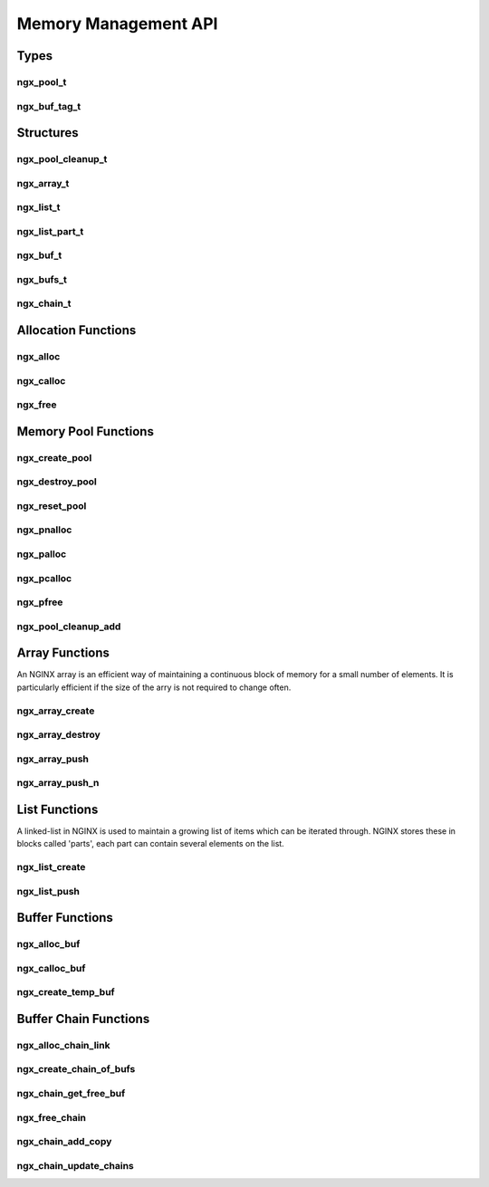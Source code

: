 Memory Management API
=====================

Types
-----

ngx_pool_t
^^^^^^^^^^

.. c:type:: ngx_pool_t

   A object which represents a pool of memory for the NGINX pool allocator functions

ngx_buf_tag_t
^^^^^^^^^^^^^

.. c:type:: ngx_buf_tag_t

   An alias for ``void *`` to be used as a pointer to tag buffers with

Structures
----------

ngx_pool_cleanup_t
^^^^^^^^^^^^^^^^^^

.. c:type:: ngx_pool_cleanup_t

   A structure containing an allocation from the pool as well as a callback handler for the user to set upon cleanup of the pool. This is for use with :c:func:`ngx_pool_cleanup_add`

   .. c:member:: void (*ngx_pool_cleanup_pt)(void *data) handler

      The cleanup handler callback for the user to set

   .. c:member:: void *data

      The data allocated from the allocation request

ngx_array_t
^^^^^^^^^^^

.. c:type:: ngx_array_t

   A structure containing the details of an array allocated using :c:func:`ngx_array_create`. Since a continuous block is allocated it should be relative trivial to calculate where a given element in the array is based on size.

   .. c:member:: void *elts

      A pointer to the elements in the array

   .. c:member:: ngx_uint_t nelts

      The number of elements stored in the array

   .. c:member:: ngx_uint_t nalloc

      The number of allocated items in the array

   .. c:member:: size_t size

      The size of each element in the array

   .. c:member:: ngx_pool_t *pool

      A pointer to the pool used for the array

ngx_list_t
^^^^^^^^^^

.. c:type:: ngx_list_t

   A structure containing details of a linked-list allocated using :c:func:`ngx_list_create`.

   .. c:member:: ngx_list_part_t *last

      A pointer to the list part containing final block of elements on the list

   .. c:member:: ngx_list_part_t part

      The first part in the linked-list

   .. c:member:: size_t size

      The size of each element on the list

   .. c:member:: ngx_uint_t nalloc

      The number of allocated elements on the list

   .. c:member: ngx_pool_t *pool

      The memory pool used for the list

ngx_list_part_t
^^^^^^^^^^^^^^^

.. c:type:: ngx_list_part_t

   A structure containing the details of a block of elements in a c:type:`ngx_list_t` linked-list.

   .. c:member:: void *elts

      A pointer to the first element on this block

   .. c:member:: ngx_uint_t nelts

      The number of continuous elements stored in this block

   .. c:member:: ngx_list_part_t *next

      A pointer to the next part of this list

ngx_buf_t
^^^^^^^^^

.. c:type:: ngx_buf_t

   .. c:member:: unsigned char *pos

      Current position in a memory buffer window

   .. c:member:: unsigned char *last

      End of a memory buffer window

   .. c:member:: off_t file_pos

      Current position of a file buffer

   .. c:member:: off_t file_last

      End of a file buffer

   .. c:member:: unsigned char *start

      Beginning of a memory buffer

   .. c:member:: unsigned char *end

      End of a memory buffer

   .. c:member:: ngx_buf_tag_t tag

      A pointer to tag buffers with

   .. c:member:: ngx_file_t *file

      File pointer for a file buffer

   .. c:member:: unsigned temporary:1

      A writeable in-memory buffer

   .. c:member:: unsigned memory:1

      A read-only in-memory buffer

   .. c:member:: unsigned mmap:1

      A mmap()ed read-only buffer

   .. c:member:: unsigned recycled:1

      Buffer is reused after release

   .. c:member:: unsigned in_file:1

      Buffer is a file buffer

   .. c:member:: unsigned flush:1

      All buffered data has been flushed

   .. c:member:: unsigned last_buf:1

      Buffer is the last in a stream of data

   .. c:member:: unsigned last_in_chain:1

      Buffer is the last in a buffer chain

   .. c:member:: unsigned temp_file:1

      Buffer is a temporary file

ngx_bufs_t
^^^^^^^^^^

.. c:type:: ngx_bufs_t

   A structure to contain details about a required chain of buffers. Used by :c:func:`ngx_create_chain_of_bufs`

   .. c:member:: ngx_int_t num

      The number of links in the chain to create

   .. c:member:: size_t size

      The size of each buffer in the chain

ngx_chain_t
^^^^^^^^^^^

.. c:type:: ngx_chain_t

   A structure to contain a chain of memory buffers

   .. c:member:: ngx_buf_t *buf

      The buffer associated with this link in the chain

   .. c:member:: ngx_chain_t *next

      The next link in the chain

Allocation Functions
--------------------

ngx_alloc
^^^^^^^^^

.. c:function:: void *ngx_alloc(size_t size, ngx_log_t *log)

   A wrapper for malloc with error handling. Allocates memory of a given size and returns a pointer to that memory. Requires a pointer to a log file object for the error handling. Fires an emergency level error upon failure.

   :param size: The amount of memory to allocate in bytes
   :param log: The logging object to log errors with
   :returns: A pointer to the allocated memory or ``NULL`` upon failure

ngx_calloc
^^^^^^^^^^

.. c:function:: void *ngx_calloc(size_t size, ngx_log_t *log)

   A wrapper for :c:func:`ngx_alloc` which additionally sets every byte allocated to ``0``.

   :param size: The amount of memory to allocate in bytes
   :param log: The logging object to log errors with
   :returns: A pointer to the allocated memory or ``NULL`` upon failure

ngx_free
^^^^^^^^

.. c:function:: void free (void* ptr)

   A defined alias for the standard ``free()`` function.

   :param ptr: A pointer to the memory to be freed

Memory Pool Functions
---------------------

ngx_create_pool
^^^^^^^^^^^^^^^

.. c:function:: ngx_pool_t *ngx_create_pool(size_t size, ngx_log_t *log)

   Creates a pool of memory of allocated memory which can be quickly freed and reused.

   The macro ``NGX_DEFAULT_POOL_SIZE`` is recommended for use in the size variable which amounts to 16KB

   :param size: The page size for the pool
   :param log: The logging object to log errors with
   :returns: A pointer to the newly created memory pool or ``NULL`` upon failure

ngx_destroy_pool
^^^^^^^^^^^^^^^^

.. c:function:: void ngx_destroy_pool(ngx_pool_t *pool)

   Destroys a pool, freeing all allocations associated with it.

   :param pool: The pool to be destroyed

ngx_reset_pool
^^^^^^^^^^^^^^

.. c:function:: void ngx_reset_pool(ngx_pool_t *pool)

   Resets a pool by marking all pages as free, additionally freeing any large allocations within it.

   :param pool: The pool to be reset

ngx_pnalloc
^^^^^^^^^^^

.. c:function:: void *ngx_pnalloc(ngx_pool_t *pool, size_t size)

   Allocates a block of memory from a pool.

   .. note::

      If the requested size is greater than ``NGX_MAX_ALLOC_FROM_POOL`` (system page size - 1) it will be allocated separately as a large allocation and won't be freed until explicitly freed with :c:func:`ngx_pfree` the whole pool is reset (:c:func:`ngx_reset_pool`) or destroyed (:c:func:`ngx_destroy_pool`).

   :param pool: A pointer to the pool to allocate from
   :param size: The size of the allocation required
   :returns: A pointer to the memory requested or ``NULL`` upon failure

ngx_palloc
^^^^^^^^^^

.. c:function:: void *ngx_palloc(ngx_pool_t *pool, size_t size)

   Similar to :c:func:`ngx_pnalloc` but allocates a block of memory from the pool aligned to ``NGX_ALIGNMENT``

   :param pool: A pointer to the pool to allocate from
   :param size: The size of the allocation required
   :returns: A pointer to the memory requested or ``NULL`` upon failure

ngx_pcalloc
^^^^^^^^^^^

.. c:function:: void *ngx_pcalloc(ngx_pool_t *pool, size_t size)

   A wrapper for :c:func:`ngx_palloc` which also sets every byte of the allocation to ``0``

   :param pool: A pointer to the pool to allocate from
   :param size: The size of the allocation required
   :returns: A pointer to the memory requested or ``NULL`` upon failure

ngx_pfree
^^^^^^^^^

.. c:function:: ngx_int_t ngx_pfree(ngx_pool_t *pool, void *p)

   Frees large allocations

   :param pool: A pointer to the pool to free memory from
   :param p: A pointer to the allocation to be freed
   :returns: ``NGX_OK`` upon success or ``NGX_DECLINED`` if the allocation cannot be found in the large allocations list of the pool

ngx_pool_cleanup_add
^^^^^^^^^^^^^^^^^^^^

.. c:function:: ngx_pool_cleanup_t *ngx_pool_cleanup_add(ngx_pool_t *p, size_t size)

   A wrapper for :c:func:`ngx_palloc` which returns a structure the user can add a cleanup handler to

   :param pool: A pointer to the pool to allocate from
   :param size: The size of the allocation required
   :returns: A pointer to a structure containing allocation and a variable to set as the cleanup callback

Array Functions
---------------

An NGINX array is an efficient way of maintaining a continuous block of memory for a small number of elements. It is particularly efficient if the size of the arry is not required to change often.

ngx_array_create
^^^^^^^^^^^^^^^^

.. c:function:: ngx_array_t *ngx_array_create(ngx_pool_t *p, ngx_uint_t n, size_t size)

   Creates an array from a memory pool and allocates an initial continuous block of memory for its elements

   :param p: A memory pool to use
   :param n: The number of elements in the array
   :param size: The size of each element in bytes
   :returns: A newly created array

ngx_array_destroy
^^^^^^^^^^^^^^^^^

.. c:function:: void ngx_array_destroy(ngx_array_t *a)

   Destroys a array, freeing allocations back to the pool

   :param a: The array to destroy

ngx_array_push
^^^^^^^^^^^^^^

.. c:function:: void *ngx_array_push(ngx_array_t *a)

   Creates a new element on the array and returns a pointer to this element

   .. note:: this may cause a re-allocation of the array depending on the current state of the pool which in-turn could cause a small performance hit

   :param a: The array to create a new element on
   :returns: a pointer to the new element on the array

ngx_array_push_n
^^^^^^^^^^^^^^^^

.. c:function:: void *ngx_array_push_n(ngx_array_t *a, ngx_uint_t n)

   Creates a number of new elements on the array and returns a pointer to the first of these elements

   .. note:: this may cause a re-allocation of the array depending on the current state of the pool which in-turn could cause a small performance hit

   :param a: The array to create new elements on
   :param n: The number of new elements to create on the array
   :returns: a pointer to the first new element

List Functions
--------------

A linked-list in NGINX is used to maintain a growing list of items which can be iterated through. NGINX stores these in blocks called 'parts', each part can contain several elements on the list.

ngx_list_create
^^^^^^^^^^^^^^^

.. c:function:: ngx_list_t *ngx_list_create(ngx_pool_t *pool, ngx_uint_t n, size_t size)

   Creates a linked-list from a memory pool and allocates an initial block of memory for the list

   :param pool: The pool to allcate the list on
   :param n: The number of elements to initially allocate on the pool
   :param size: The size of each element
   :returns: A newly allocated linked-list

ngx_list_push
^^^^^^^^^^^^^

.. c:function:: void *ngx_list_push(ngx_list_t *list)

   Allocates and adds a new element onto the linked-list in the memory pool

   :param list: The linked-list to add to
   :returns: The newly allocated element on the list

Buffer Functions
----------------

ngx_alloc_buf
^^^^^^^^^^^^^

.. c:function:: ngx_buf_t *ngx_alloc_buf(ngx_pool_t *pool)

   A macro which creates a :c:type:`ngx_buf_t` structure in a memory pool

   :param pool: The pool to create the structure in
   :returns: A pointer to the buffer

ngx_calloc_buf
^^^^^^^^^^^^^^

.. c:function:: ngx_buf_t *ngx_calloc_buf(ngx_pool_t *pool)

   A macro which creates a cleared :c:type:`ngx_buf_t` structure in a memory pool

   :param pool: The pool to create the structure in
   :returns: A pointer to the buffer

ngx_create_temp_buf
^^^^^^^^^^^^^^^^^^^

.. c:function:: ngx_buf_t *ngx_create_temp_buf(ngx_pool_t *pool, size_t size)

   Creates a temporary buffer of a given size

   :param pool: The pool to create the buffer in
   :param size: The required size for the buffer
   :returns: A newly created temporary buffer

Buffer Chain Functions
----------------------

ngx_alloc_chain_link
^^^^^^^^^^^^^^^^^^^^

.. c:function:: ngx_chain_t *ngx_alloc_chain_link(ngx_pool_t *pool)

   Allocates memory for a link in the chain from a given memory pool. It will automatically link this to other chains in the pool

   :param pool: The pool to add the chain link to
   :returns: The new chain link

ngx_create_chain_of_bufs
^^^^^^^^^^^^^^^^^^^^^^^^

.. c:function:: ngx_chain_t *ngx_create_chain_of_bufs(ngx_pool_t *pool, ngx_bufs_t *bufs)

   Allocates a chain of links and the buffers inside of them from a given memory pool

   :param pool: The pool to add the chain to
   :param bufs: The buffer details for the chain
   :returns: The first link in the new chain

ngx_chain_get_free_buf
^^^^^^^^^^^^^^^^^^^^^^

.. c:function:: ngx_chain_t *ngx_chain_get_free_buf(ngx_pool_t *p, ngx_chain_t **free)

   Finds the first free buffer link in the chain and returns it. If there are no free links it allocates one and returns it

   :param pool: The pool to get the chained buffer from
   :param free: A pointer to pointer of the chain of buffers
   :returns: The first free chain link

ngx_free_chain
^^^^^^^^^^^^^^

.. c:function:: void ngx_free_chain(ngx_pool_t *pool, ngx_chain_t *cl)

   Releases a link in the chain

   :param pool: The pool the link is in
   :param cl: The link to free

ngx_chain_add_copy
^^^^^^^^^^^^^^^^^^

.. c:function:: ngx_int_t ngx_chain_add_copy(ngx_pool_t *pool, ngx_chain_t **chain, ngx_chain_t *in)

   Copies one chain to the end of another chain without copying the buffered contents. Essentially adding links into pre-existing chain.

   :param pool: The pool the new chains should go into
   :param chain: The chain where the new links should go
   :param in: The chain to copy
   :returns: ``NGX_OK`` on success, ``NGX_ERROR`` if an error occurs

ngx_chain_update_chains
^^^^^^^^^^^^^^^^^^^^^^^

.. c:function:: void ngx_chain_update_chains(ngx_chain_t **free, ngx_chain_t **busy, ngx_chain_t **out, ngx_buf_tag_t tag)

   Moves the buffers from the ``out`` to ``busy`` and processed chains in ``busy`` with ``tag`` to the ``free`` chain.

   :param free: A chain of free buffers
   :param out: A chain of output buffers
   :param busy: A chain of busy buffers
   :param tag: A tag to identify buffers to be freed
